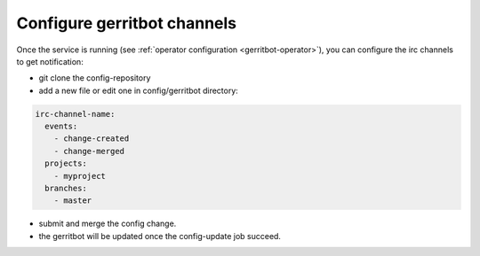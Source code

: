 .. _gerritbot-user:

Configure gerritbot channels
============================

Once the service is running (see :ref:`operator configuration <gerritbot-operator>`),
you can configure the irc channels to get notification:

* git clone the config-repository
* add a new file or edit one in config/gerritbot directory:

.. code-block:: yaml

  irc-channel-name:
    events:
      - change-created
      - change-merged
    projects:
      - myproject
    branches:
      - master

* submit and merge the config change.
* the gerritbot will be updated once the config-update job succeed.
